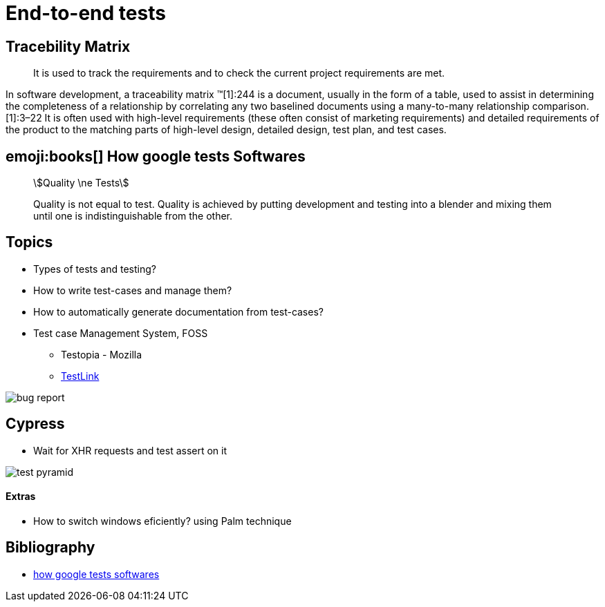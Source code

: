 = End-to-end tests

== Tracebility Matrix

> It is used to track the requirements and to check the current project requirements are met.

In software development, a traceability matrix (TM)[1]:244 is a document, usually in the form of a table, used to assist in determining the completeness of a relationship by correlating any two baselined documents using a many-to-many relationship comparison.[1]:3–22 It is often used with high-level requirements (these often consist of marketing requirements) and detailed requirements of the product to the matching parts of high-level design, detailed design, test plan, and test cases.

== emoji:books[]  How google tests Softwares

[quote]
____
[stem]
++++
Quality \ne Tests
++++

Quality is not equal to test.
Quality is achieved by putting development and testing into a blender and mixing them
until one is indistinguishable from the other.
____

== Topics

* Types of tests and testing?
* How to write test-cases and manage them?
* How to automatically generate documentation from test-cases?
* Test case Management System, FOSS
** Testopia - Mozilla
** https://sourceforge.net/projects/testlink/[TestLink]

image::bug-report.jpg[]

== Cypress

* Wait for XHR requests and test assert on it

image::test-pyramid.jpeg[]

==== Extras

* How to switch windows eficiently? using Palm technique

== Bibliography

* https://ptgmedia.pearsoncmg.com/images/9780321803023/samplepages/0321803027.pdf[how google tests softwares]
